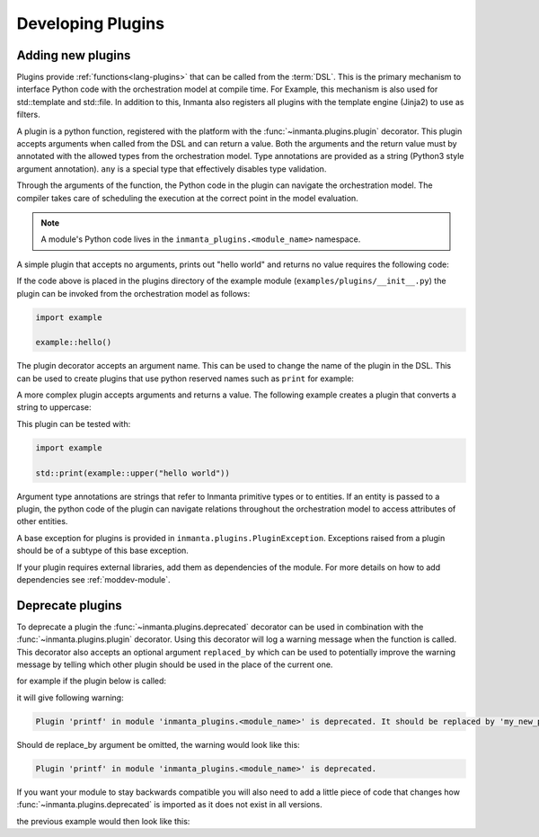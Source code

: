 .. _module-plugins:

Developing Plugins
*********************


Adding new plugins
========================

Plugins provide :ref:`functions<lang-plugins>` that can be called from the :term:`DSL`. This is the
primary mechanism to interface Python code with the orchestration model at compile time. For Example,
this mechanism is also used for std::template and std::file. In addition to this, Inmanta also registers all
plugins with the template engine (Jinja2) to use as filters.

A plugin is a python function, registered with the platform with the :func:`~inmanta.plugins.plugin`
decorator. This plugin accepts arguments when called from the DSL and can return a value. Both the
arguments and the return value must by annotated with the allowed types from the orchestration model.
Type annotations are provided as a string (Python3 style argument annotation). ``any`` is a special
type that effectively disables type validation.

Through the arguments of the function, the Python code in the plugin can navigate the orchestration
model. The compiler takes care of scheduling the execution at the correct point in the model
evaluation.

.. note::

    A module's Python code lives in the ``inmanta_plugins.<module_name>`` namespace.

A simple plugin that accepts no arguments, prints out "hello world" and returns no value requires
the following code:

.. code-block:: python
    :linenos:

    from inmanta.plugins import plugin

    @plugin
    def hello():
        print("Hello world!")


If the code above is placed in the plugins directory of the example module
(``examples/plugins/__init__.py``) the plugin can be invoked from the orchestration model as
follows:

.. code-block:: inmanta

    import example

    example::hello()

The plugin decorator accepts an argument name. This can be used to change the name of the plugin in
the DSL. This can be used to create plugins that use python reserved names such as ``print`` for example:

.. code-block:: python
    :linenos:

    from inmanta.plugins import plugin

    @plugin("print")
    def printf():
        """
            Prints inmanta
        """
        print("inmanta")


A more complex plugin accepts arguments and returns a value. The following example creates a plugin
that converts a string to uppercase:

.. code-block:: python
    :linenos:

    from inmanta.plugins import plugin

    @plugin
    def upper(value: "string") -> "string":
        return value.upper()


This plugin can be tested with:

.. code-block:: inmanta

    import example

    std::print(example::upper("hello world"))


Argument type annotations are strings that refer to Inmanta primitive types or to entities. If an
entity is passed to a plugin, the python code of the plugin can navigate relations throughout the
orchestration model to access attributes of other entities.

A base exception for plugins is provided in ``inmanta.plugins.PluginException``. Exceptions raised
from a plugin should be of a subtype of this base exception.

.. code-block:: python
    :linenos:

    from inmanta.plugins import plugin, PluginException

    @plugin
    def raise_exception(message: "string"):
        raise PluginException(message)

If your plugin requires external libraries, add them as dependencies of the module. For more details on how to add dependencies
see :ref:`moddev-module`.

.. todo:: context
.. todo:: new statements




Deprecate plugins
========================

To deprecate a plugin the :func:`~inmanta.plugins.deprecated` decorator can be used in combination with the :func:`~inmanta.plugins.plugin`
decorator. Using this decorator will log a warning message when the function is called. This decorator also accepts an
optional argument ``replaced_by`` which can be used to potentially improve the warning message by telling which other
plugin should be used in the place of the current one.

for example if the plugin below is called:

.. code-block:: python
    :linenos:

    from inmanta.plugins import plugin,deprecated

    @deprecated(replaced_by="my_new_plugin")
    @plugin
    def printf():
        """
            Prints inmanta
        """
        print("inmanta")


it will give following warning:

.. code-block::

    Plugin 'printf' in module 'inmanta_plugins.<module_name>' is deprecated. It should be replaced by 'my_new_plugin'

Should de replace_by argument be omitted, the warning would look like this:

.. code-block::

    Plugin 'printf' in module 'inmanta_plugins.<module_name>' is deprecated.

If you want your module to stay backwards compatible you will also need to add a little piece of code that changes how
:func:`~inmanta.plugins.deprecated` is imported as it does not exist in all versions.

the previous example would then look like this:

.. code-block:: python
    :linenos:

    from inmanta.plugins import plugin

    try:
        from inmanta.plugins import deprecated
    except ImportError:
    deprecated = lambda f=None, **kwargs: f if f is not None else deprecated


    @deprecated(replaced_by="my_new_plugin")
    @plugin
    def printf():
        """
            Prints inmanta
        """
        print("inmanta")

